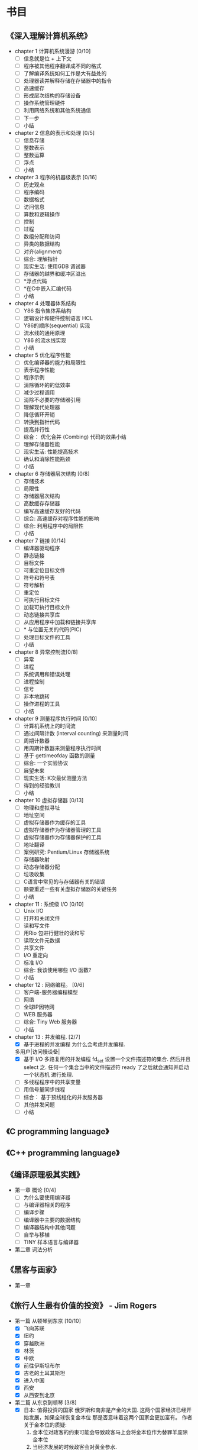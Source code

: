 * 书目
** 《深入理解计算机系统》
   - chapter 1 计算机系统漫游 [0/10]
     - [ ] 信息就是位 + 上下文
     - [ ] 程序被其他程序翻译成不同的格式
     - [ ] 了解编译系统如何工作是大有益处的
     - [ ] 处理器读并解释存储在存储器中的指令
     - [ ] 高速缓存
     - [ ] 形成层次结构的存储设备
     - [ ] 操作系统管理硬件
     - [ ] 利用网络系统和其他系统通信
     - [ ] 下一步
     - [ ] 小结
   - chapter 2 信息的表示和处理 [0/5]
     - [ ] 信息存储
     - [ ] 整数表示
     - [ ] 整数运算
     - [ ] 浮点
     - [ ] 小结
   - chapter 3 程序的机器级表示 [0/16]
     - [ ] 历史观点 
     - [ ] 程序编码
     - [ ] 数据格式
     - [ ] 访问信息
     - [ ] 算数和逻辑操作
     - [ ] 控制
     - [ ] 过程
     - [ ] 数组分配和访问
     - [ ] 异类的数据结构
     - [ ] 对齐(alignment)
     - [ ] 综合: 理解指针
     - [ ] 现实生活: 使用GDB 调试器
     - [ ] 存储器的越界和缓冲区溢出
     - [ ] *浮点代码
     - [ ] *在C中嵌入汇编代码
     - [ ] 小结
   - chapter 4 处理器体系结构
     - [ ] Y86 指令集体系结构
     - [ ] 逻辑设计和硬件控制语言 HCL
     - [ ] Y86的顺序(sequential) 实现
     - [ ] 流水线的通用原理
     - [ ] Y86 的流水线实现
     - [ ] 小结
   - chapter 5 优化程序性能
     - [ ] 优化编译器的能力和局限性
     - [ ] 表示程序性能
     - [ ] 程序示例
     - [ ] 消除循环的的低效率
     - [ ] 减少过程调用
     - [ ] 消除不必要的存储器引用
     - [ ] 理解现代处理器
     - [ ] 降低循环开销
     - [ ] 转换到指针代码
     - [ ] 提高并行性
     - [ ] 综合： 优化合并 (Combing) 代码的效果小结
     - [ ] 理解存储器性能
     - [ ] 现实生活: 性能提高技术
     - [ ] 确认和消除性能瓶颈
     - [ ] 小结
   - chapter 6 存储器层次结构 [0/8]
     - [ ] 存储技术
     - [ ] 局限性
     - [ ] 存储器层次结构
     - [ ] 高数缓存存储器
     - [ ] 编写高速缓存友好的代码
     - [ ] 综合: 高速缓存对程序性能的影响
     - [ ] 综合: 利用程序中的局限性
     - [ ] 小结
   - chapter 7 链接 [0/14]
     - [ ] 编译器驱动程序
     - [ ] 静态链接
     - [ ] 目标文件
     - [ ] 可重定位目标文件
     - [ ] 符号和符号表
     - [ ] 符号解析
     - [ ] 重定位
     - [ ] 可执行目标文件
     - [ ] 加载可执行目标文件
     - [ ] 动态链接共享库
     - [ ] 从应用程序中加载和链接共享库
     - [ ] * 与位置无关的代码(PIC)
     - [ ] 处理目标文件的工具
     - [ ] 小结
   - chapter 8 异常控制流[0/8]
     - [ ] 异常
     - [ ] 进程
     - [ ] 系统调用和错误处理
     - [ ] 进程控制
     - [ ] 信号
     - [ ] 非本地跳转
     - [ ] 操作进程的工具
     - [ ] 小结
   - chapter 9 测量程序执行时间 [0/10]
     - [ ] 计算机系统上的时间流
     - [ ] 通过间隔计数 (interval counting) 来测量时间
     - [ ] 周期计数器
     - [ ] 用周期计数器来测量程序执行时间
     - [ ] 基于 gettimeofday 函数的测量
     - [ ] 综合: 一个实验协议
     - [ ] 展望未来
     - [ ] 现实生活: K次最优测量方法
     - [ ] 得到的经验教训
     - [ ] 小结
   - chapter 10 虚拟存储器 [0/13]
     - [ ] 物理和虚拟寻址
     - [ ] 地址空间
     - [ ] 虚拟存储器作为缓存的工具
     - [ ] 虚拟存储器作为存储器管理的工具
     - [ ] 虚拟存储器作为存储器保护的工具
     - [ ] 地址翻译
     - [ ] 案例研究: Pentium/Linux 存储器系统
     - [ ] 存储器映射
     - [ ] 动态存储器分配
     - [ ] 垃圾收集
     - [ ] C语言中常见的与存储器有关的错误
     - [ ] 额要重述一些有关虚拟存储器的关键任务
     - [ ] 小结
   - chapter 11 : 系统级 I/O [0/10]
     - [ ] Unix I/O
     - [ ] 打开和关闭文件
     - [ ] 读和写文件
     - [ ] 用Rio 包进行健壮的读和写
     - [ ] 读取文件元数据
     - [ ] 共享文件
     - [ ] I/O 重定向
     - [ ] 标准 I/O
     - [ ] 综合: 我该使用哪些 I/O 函数?
     - [ ] 小结
   - chapter 12 : 网络编程。 [0/6]
     - [ ] 客户端-服务器编程模型
     - [ ] 网络
     - [ ] 全球IP因特网
     - [ ] WEB 服务器
     - [ ] 综合: Tiny Web 服务器
     - [ ] 小结
   - chapter 13 : 并发编程. [2/7]
     - [X] 基于进程的并发编程
       为什么会考虑并发编程.
	多用户|访问慢设备|
     - [X] 基于 I/O 多路复用的并发编程
       fd_set 设置一个文件描述符的集合. 然后并且select 之.
       任何一个集合当中的文件描述符 ready 了之后就会通知并启动一个状态机
       进行处理.
     - [ ] 多线程程序中的共享变量
     - [ ] 用信号量同步线程
     - [ ] 综合： 基于预线程化的并发服务器
     - [ ] 其他并发问题
     - [ ] 小结
    
** 《C programming language》
** 《C++ programming language》
** 《编译原理极其实践》
   - 第一章 概论 [0/4]
     - [ ] 为什么要使用编译器
     - [ ] 与编译器相关的程序
     - [ ] 编译步骤
     - [ ] 编译器中主要的数据结构
     - [ ] 编译器结构中其他问题
     - [ ] 自举与移植
     - [ ] TINY 样本语言与编译器
   - 第二章 词法分析
     
** 《黑客与画家》
   - 第一章
** 《旅行人生最有价值的投资》   - Jim Rogers
   - 第一篇 从顿琴到东京 [10/10]
     - [X] 飞向苏联
     - [X] 纽约
     - [X] 穿越欧洲
     - [X] 林茨
     - [X] 中欧
     - [X] 前往伊斯坦布尔
     - [X] 古老的土耳其斯坦
     - [X] 进入中国
     - [X] 西安
     - [X] 从西安到北京
   - 第二篇 从东京到顿琴 [3/8]
     - [X] 日本: 值得投资的国家
       俄罗斯和南非是产金的大国. 这两个国家经济已经开始发展，如果全球恢复金本位
       那是否意味着这两个国家会更加富有。
       作者关于金本位的质疑:
       1. 金本位对政客的约束可能会导致政客马上会将金本位作为替罪羊废除金本位
       2. 当经济发展的时候政客会对黄金参水. 

	  作者还提出关于金本位的解决办法..简单的取消硬通货的资本利得税. 具体原因
	  也搞不明柏为什么.
     - [X] 在世界的边缘
     - [X] 穿越蛮荒之地
     - [ ] 西伯利亚
     - [ ] 乌兰乌德，济马和坎斯克
     - [ ] 新西伯利亚及其以西
     - [ ] 莫斯科
     - [ ] 前往爱尔兰
   - 第三篇 从顿琴到好望角 [0/8]
     - [ ] 非洲： 征服撒哈啦
     - [ ] 撒哈啦以南
     - [ ] 顺河而下
     - [ ] 愤怒的羔羊
     - [ ] 逃亡
     - [ ] 赞比亚和大津巴布韦
     - [ ] 博次瓦纳
     - [ ] 南非
   - 第四篇 绕过和恩角
     - [ ] 澳大利亚的长途跋涉
     - [ ] 世界尽头
     - [ ] 布宜诺斯艾利斯
     - [ ] 智力与复活节岛
     - [ ] 走进印加
     - [ ] 沿着达尔文的足迹
     - [ ] 达里恩地带
     - [ ] 巴拿马运河
     - [ ] 回家

** 《次第花开》  - 希阿荣博堪步 著
   - 第一部 珍宝人生 [1/3]
     - [X] 珍宝人生
       关于无我的探讨. 不相信自己的大脑,其实只是一种gtd 方面西方人的客观描述
       在佛教当中不相信自己的大脑其实就是一种关于无我的态度的哲学. gtd 方面将
       一切都交给时间管理系统，让自己内心得到安静， 通过一种时间管理的方法来求解
       脱.能够让自己跳出来作为一种旁观者的态度来处理周遭的事情. 
       
       关于认识痛苦. 静静的观察痛苦.
       痛苦源于我执和法执.
       
       解.脱.
         解: 解开，分开，融化,调和，处理.
         脱: 离开， 取下，除去 等含义.
       字面上的含义就是解后脱离开的一个过程.  人生修行安乐的源泉.
     - [ ] 安乐
     - [ ] 从玉树说起
       

